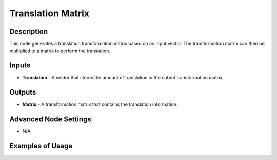 Translation Matrix
==================

Description
-----------

This node generates a translation transformation matrix based on an input vector. The transformation matrix can then be multiplied to a matrix to perform the translation.

.. image:: images/translation_matrix_node.png
   :width: 160pt

Inputs
------

- **Translation** - A vector that stores the amount of translation in the output transformation matrix.

Outputs
-------

- **Matrix** - A transformation matrix that contains the translation information.

Advanced Node Settings
----------------------

- N/A

Examples of Usage
-----------------

.. image:: gifs/translation_matrix_node_example.gif
